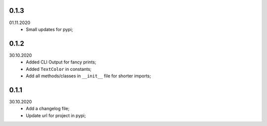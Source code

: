 0.1.3
~~~~~
01.11.2020
    * Small updates for pypi;

0.1.2
~~~~~
30.10.2020
    * Added CLI Output for fancy prints;
    * Added ``TextColor`` in constants;
    * Add all methods/classes in ``__init__`` file for shorter imports;

0.1.1
~~~~~
30.10.2020
    * Add a changelog file;
    * Update url for project in pypi;
